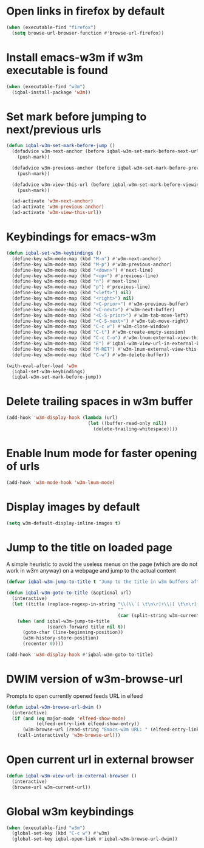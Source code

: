 * Open links in firefox by default
  #+BEGIN_SRC emacs-lisp
    (when (executable-find "firefox")
      (setq browse-url-browser-function #'browse-url-firefox))
  #+END_SRC


* Install emacs-w3m if w3m executable is found
   #+BEGIN_SRC emacs-lisp
     (when (executable-find "w3m")
       (iqbal-install-package 'w3m))
   #+END_SRC


* Set mark before jumping to next/previous urls
   #+BEGIN_SRC emacs-lisp
     (defun iqbal-w3m-set-mark-before-jump ()
       (defadvice w3m-next-anchor (before iqbal-w3m-set-mark-before-next-url (&rest args))
         (push-mark))

       (defadvice w3m-previous-anchor (before iqbal-w3m-set-mark-before-previous-url (&rest args))
         (push-mark))

       (defadvice w3m-view-this-url (before iqbal-w3m-set-mark-before-viewing-url (&rest args))
         (push-mark))

       (ad-activate 'w3m-next-anchor)
       (ad-activate 'w3m-previous-anchor)
       (ad-activate 'w3m-view-this-url))
   #+END_SRC


* Keybindings for emacs-w3m
   #+BEGIN_SRC emacs-lisp
     (defun iqbal-set-w3m-keybindings ()
       (define-key w3m-mode-map (kbd "M-n") #'w3m-next-anchor)
       (define-key w3m-mode-map (kbd "M-p") #'w3m-previous-anchor)
       (define-key w3m-mode-map (kbd "<down>") #'next-line)
       (define-key w3m-mode-map (kbd "<up>") #'previous-line)
       (define-key w3m-mode-map (kbd "n") #'next-line)
       (define-key w3m-mode-map (kbd "p") #'previous-line)
       (define-key w3m-mode-map (kbd "<left>") nil)
       (define-key w3m-mode-map (kbd "<right>") nil)
       (define-key w3m-mode-map (kbd "<C-prior>") #'w3m-previous-buffer)
       (define-key w3m-mode-map (kbd "<C-next>") #'w3m-next-buffer)
       (define-key w3m-mode-map (kbd "<C-S-prior>") #'w3m-tab-move-left)
       (define-key w3m-mode-map (kbd "<C-S-next>") #'w3m-tab-move-right)
       (define-key w3m-mode-map (kbd "C-c w") #'w3m-close-window)
       (define-key w3m-mode-map (kbd "C-t") #'w3m-create-empty-session)
       (define-key w3m-mode-map (kbd "C-c C-o") #'w3m-lnum-external-view-this-url)
       (define-key w3m-mode-map (kbd "E") #'iqbal-w3m-view-url-in-external-browser)
       (define-key w3m-mode-map (kbd "M-RET") #'w3m-lnum-external-view-this-url)
       (define-key w3m-mode-map (kbd "C-w") #'w3m-delete-buffer))

     (with-eval-after-load 'w3m
       (iqbal-set-w3m-keybindings)
       (iqbal-w3m-set-mark-before-jump))
   #+END_SRC


* Delete trailing spaces in w3m buffer
   #+BEGIN_SRC emacs-lisp
     (add-hook 'w3m-display-hook (lambda (url)
                                   (let ((buffer-read-only nil))
                                     (delete-trailing-whitespace))))
   #+END_SRC


* Enable lnum mode for faster opening of urls
   #+BEGIN_SRC emacs-lisp
     (add-hook 'w3m-mode-hook 'w3m-lnum-mode)
   #+END_SRC


* Display images by default
  #+BEGIN_SRC emacs-lisp
    (setq w3m-default-display-inline-images t)
  #+END_SRC


* Jump to the title on loaded page
  A simple heuristic to avoid the useless menus on the page (which are do not
  work in w3m anyway) on a webpage and jump to the actual content
  #+BEGIN_SRC emacs-lisp
    (defvar iqbal-w3m-jump-to-title t "Jump to the title in w3m buffers after the page loads")

    (defun iqbal-w3m-goto-to-title (&optional url)
      (interactive)
      (let ((title (replace-regexp-in-string "\\(\\`[ \t\n\r]+\\|[ \t\n\r]+\\'\\)"
                                             ""
                                             (car (split-string w3m-current-title "\\( - \\| | \\)")))))
        (when (and iqbal-w3m-jump-to-title
                   (search-forward title nil t))
          (goto-char (line-beginning-position))
          (w3m-history-store-position)
          (recenter 0))))

    (add-hook 'w3m-display-hook #'iqbal-w3m-goto-to-title)
  #+END_SRC


* DWIM version of w3m-browse-url
   Prompts to open currently opened feeds URL in elfeed
   #+BEGIN_SRC emacs-lisp
     (defun iqbal-w3m-browse-url-dwim ()
       (interactive)
       (if (and (eq major-mode 'elfeed-show-mode)
                (elfeed-entry-link elfeed-show-entry))
           (w3m-browse-url (read-string "Emacs-w3m URL: " (elfeed-entry-link elfeed-show-entry)))
         (call-interactively 'w3m-browse-url)))
   #+END_SRC


* Open current url in external browser
  #+BEGIN_SRC emacs-lisp
    (defun iqbal-w3m-view-url-in-external-browser ()
      (interactive)
      (browse-url w3m-current-url))
  #+END_SRC


* Global w3m keybindings
  #+BEGIN_SRC emacs-lisp
    (when (executable-find "w3m")
      (global-set-key (kbd "C-c w") #'w3m)
      (global-set-key iqbal-open-link #'iqbal-w3m-browse-url-dwim))
  #+END_SRC
